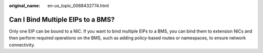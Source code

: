 :original_name: en-us_topic_0068432774.html

.. _en-us_topic_0068432774:

Can I Bind Multiple EIPs to a BMS?
==================================

Only one EIP can be bound to a NIC. If you want to bind multiple EIPs to a BMS, you can bind them to extension NICs and then perform required operations on the BMS, such as adding policy-based routes or namespaces, to ensure network connectivity.

